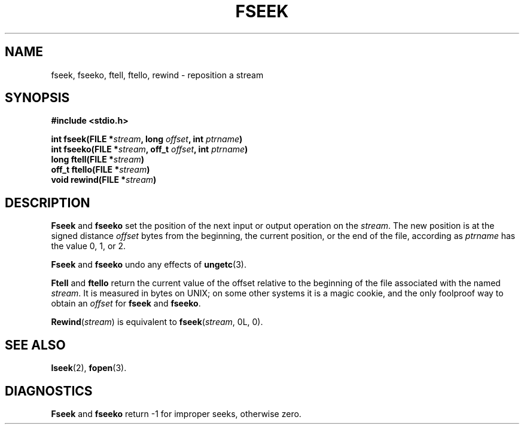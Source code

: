 .\"	@(#)fseek.3s	6.3 (Berkeley) 2/24/86
.\"
.TH FSEEK 3  "February 24, 1986"
.AT 3
.SH NAME
fseek, fseeko, ftell, ftello, rewind \- reposition a stream
.SH SYNOPSIS
.nf
.ft B
#include <stdio.h>

int fseek(FILE *\fIstream\fP, long \fIoffset\fP, int \fIptrname\fP)
int fseeko(FILE *\fIstream\fP, off_t \fIoffset\fP, int \fIptrname\fP)
long ftell(FILE *\fIstream\fP)
off_t ftello(FILE *\fIstream\fP)
void rewind(FILE *\fIstream\fP)
.ft R
.fi
.SH DESCRIPTION
.B Fseek
and
.B fseeko
set the position of the next input or output
operation on the
.IR stream .
The new position is at the signed distance
.I offset
bytes
from the beginning, the current position, or the end of the file,
according as 
.I ptrname
has the value 0, 1, or 2.
.PP
.B Fseek
and
.B fseeko
undo any effects of
.BR  ungetc (3).
.PP
.B Ftell
and
.B ftello
return the current value of the offset relative to the beginning
of the file associated with the named
.IR stream .
It is measured in bytes on UNIX;
on some other systems it is a magic cookie,
and the only foolproof way to obtain an 
.I offset
for
.BR fseek 
and
.BR fseeko .
.PP
.BR Rewind "(\fIstream\fR)"
is equivalent to
.BR fseek "(\fIstream\fR, 0L, 0)."
.SH "SEE ALSO"
.BR lseek (2),
.BR fopen (3).
.SH DIAGNOSTICS
.B Fseek
and
.B fseeko
return \-1 for improper seeks, otherwise zero.
